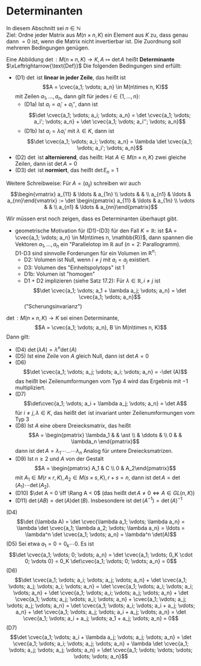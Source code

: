 * Determinanten
  In diesem Abschnitt sei $n\in \mathbb{N}$ \\
  Ziel: Ordne jeder Matrix aus $M(n\times n, K)$ ein Element aus $K$ zu, dass genau dann $= 0$ ist,
  wenn die Matrix nicht invertierbar ist. Die Zuordnung soll mehreren Bedingungen genügen.
  #+ATTR_LATEX: :options [17.1]
  #+begin_defn latex
  Eine Abbildung $\det: M(n\times n, K) \to K, A\mapsto \det A$ heißt *Determinante* $\xLeftrightarrow{\text{Def}}$ Die folgenden Bedingungen sind erfüllt:
  - (D1) $\det$ ist *linear in jeder Zeile*, das heißt ist
	\[A = \cvec{a_1; \vdots; a_n} \in M(n\times n, K)\]
	mit Zeilen $a_1, \ldots, a_n$, dann gilt für jedes $i\in \{1, \ldots, n\}$:
	- (D1a) Ist $a_i = a_i' + a_i''$, dann ist
	  \[\det \cvec{a_1; \vdots; a_i; \vdots; a_n} = \det \cvec{a_1; \vdots; a_i'; \vdots; a_n} + \det \cvec{a_1; \vdots; a_i''; \vdots; a_n}\]
	- (D1b) Ist $a_i = \lambda a_i'$ mit $\lambda \in K$, dann ist
	  \[\det \cvec{a_1; \vdots; a_i; \vdots; a_n} = \lambda \det \cvec{a_1; \vdots; a_i'; \vdots; a_n}\]
  - (D2) $\det$ ist *alternierend*, das heißt: Hat $A\in M(n\times n, K)$ zwei gleiche Zeilen, dann ist $\det A = 0$
  - (D3) $\det$ ist *normiert*, das heißt $\det E_n = 1$
  Weitere Schreibweise: Für $A = (a_{ij})$ schreiben wir auch
  \[\begin{vmatrix} a_{11} & \ldots & a_{1n} \\ \vdots & & \\ a_{n1} & \ldots & a_{nn}\end{vmatrix} := \det \begin{pmatrix} a_{11} & \ldots & a_{1n} \\ \vdots & & \\ a_{n1} & \ldots & a_{nn}\end{pmatrix}\]
  #+end_defn
  #+begin_note latex
  Wir müssen erst noch zeigen, dass es Determinanten überhaupt gibt.
  - geometrische Motivation für (D1)-(D3) für den Fall $K = \mathbb{R}$:
	ist $A = \cvec{a_1; \vdots; a_n} \in M(n\times n, \mathbb{R})$, dann spannen die Vektoren
	$a_1, \ldots, a_n$ ein "Parallelotop im $\mathbb{R}$ auf ($n = 2$: Parallogramm). \\
	D1-D3 sind sinnvolle Forderungen für ein Volumen im $\mathbb{R}^n$:
	- D2: Volumen ist Null, wenn $i\neq j$ mit $a_i = a_j$ existiert.
	- D3: Volumen des "Einheitspolytops" ist 1
	- D1b: Volumen ist "homogen"
	- D1 + D2 implizieren (siehe Satz 17.2): Für $\lambda \in \mathbb{R}, i \neq j$ ist
	  \[\det \cvec{a_1; \vdots; a_1 + \lambda a_j; \vdots; a_n} = \det \cvec{a_1; \vdots; a_n}\]
	  ("Scherungsinvarianz")
  #+end_note
  #+ATTR_LATEX: :options [17.2]
  #+begin_thm latex
  $\det: M(n\times n, K) \to K$ sei einen Determinante,
  \[A = \cvec{a_1; \vdots; a_n}, B \in M(n\times n, K)\]
  Dann gilt:
  - (D4) $\det (\lambda A) = \lambda^n \det(A)$
  - (D5) Ist eine Zeile von $A$ gleich Null, dann ist $\det A = 0$
  - (D6) \[\det \cvec{a_1; \vdots; a_j; \vdots; a_i; \vdots; a_n} = -\det (A)\]
	das heißt bei Zeilenumformungen vom Typ 4 wird das Ergebnis mit $-1$ multipliziert.
  - (D7) \[\det\cvec{a_1; \vdots; a_i + \lambda a_j; \vdots; a_n} = \det A\]
	für $i\neq j, \lambda \in K$, das heißt $\det$ ist invariant unter Zeilenumformungen vom Typ 3
  - (D8) Ist $A$ eine obere Dreiecksmatrix, das heißt
	\[A = \begin{pmatrix} \lambda_1 & & \ast \\ & \ddots & \\ 0 & & \lambda_n \end{pmatrix}\]
	dann ist $\det A = \lambda_1 \cdots \ldots \cdots \lambda_n$ Analog für untere Dreiecksmatrizen.
  - (D9) Ist $n\geq 2$ und $A$ von der Gestalt
	\[A = \begin{pmatrix} A_1 & C \\ 0 & A_2\end{pmatrix}\]
	mit $A_1 \in M(r\times r, K), A_2 \in M(s\times s, K), r + s = n$, dann ist $\det A = \det(A_1) \cdots \det(A_2)$.
  - (D10) $\det A = 0 \iff \Rang A < 0$ (das heißt $\det A \neq 0 \iff A \in GL(n, K)$)
  - (D11) $\det (AB) = \det(A)\det(B)$. Insbesondere ist $\det(A^{-1}) = \det(A)^{-1}$
  #+end_thm
  #+begin_proof latex
  (D4) \[\det (\lambda A) = \det \cvec{\lambda a_1; \vdots; \lambda a_n} = \lambda \det \cvec{a_1; \lambda a_2; \vdots; \lambda a_n} = \ldots = \lambda^n \det \cvec{a_1; \vdots; a_n} = \lambda^n \det(A)\]
  (D5) Sei etwa $a_1 = 0 = 0_k \cdots 0$. Es ist
  \[\det \cvec{a_1; \vdots; 0; \vdots; a_n} = \det \cvec{a_1; \vdots; 0_K \cdot 0; \vdots 0} = 0_K \det\cvec{a_1; \vdots; 0; \vdots; a_n} = 0\]
  (D6) \[\det \cvec{a_1; \vdots; a_i; \vdots; a_j; \vdots; a_n} + \det \cvec{a_1; \vdots; a_j; \vdots; a_i; \vdots; a_n} = \det \cvec{a_1; \vdots; a_i; \vdots; a_i; \vdots; a_n} + \det \cvec{a_1; \vdots; a_i; \vdots; a_j; \vdots; a_n} + \det \cvec{a_1; \vdots; a_j; \vdots; a_i; \vdots; a_n} + \cvec{a_1; \vdots; a_j; \vdots; a_j; \vdots; a_n} = \det \cvec{a_1; \vdots; a_i; \vdots; a_i + a_j; \vdots; a_n} + \det \cvec{a_1; \vdots; a_j; \vdots; a_i + a_j; \vdots; a_n} = \det \cvec{a_1; \vdots; a_i + a_j; \vdots; a_1 + a_j; \vdots; a_n} = 0\]
  (D7) \[\det \cvec{a_1; \vdots; a_i + \lambda a_j; \vdots; a_j; \vdots; a_n} = \det \cvec{a_1; \vdots; a_i; \vdots; a_j; \vdots; a_n} + \lambda \det \cvec{a_1; \vdots; a_j; \vdots; a_j; \vdots; a_n} = \det \cvec{a_1; \vdots; \vdots; \vdots; \vdots; \vdots; a_n}\]
  #+end_proof
